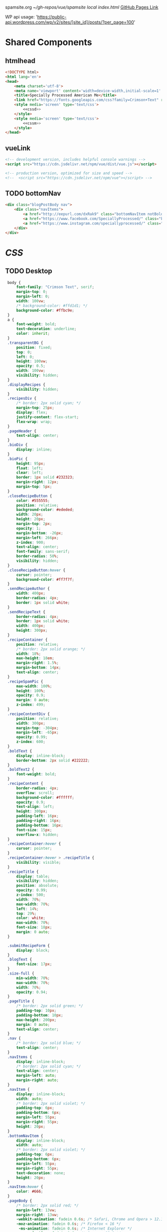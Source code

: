 spamsite.org
[[~/gh-repos/vue/spamsite]]
[[~/gh-repos/vue/spamsite/index.html][local index.html]]
[[https://gibsonhdrew.github.io/spamsite/][GitHub Pages Link]]

WP api usage: 
    'https://public-api.wordpress.com/wp/v2/sites/[site_id]/posts/?per_page=100'

* Shared Components
** htmlhead
   #+BEGIN_SRC html :noweb yes :noweb-ref htmlhead
   <!DOCTYPE html>
   <html lang='en'>
   <head>
       <meta charset='utf-8'>
       <meta name='viewport' content='width=device-width,initial-scale=1' />
       <title>Specially Processed American Me</title>
       <link href="https://fonts.googleapis.com/css?family=Crimson+Text" rel="stylesheet">
       <style media='screen' type='text/css'>
           <<cssd>>
       </style>
       <style media='screen' type='text/css'>
           <<cssm>>
       </style>
   </head>
   #+END_SRC 
   
** vueLink
   #+BEGIN_SRC html :noweb-ref vueLink
    <!-- development version, includes helpful console warnings -->
    <script src="https://cdn.jsdelivr.net/npm/vue/dist/vue.js"></script>

    <!-- production version, optimized for size and speed -->
    <!--  <script src="https://cdn.jsdelivr.net/npm/vue"></script> -->
   #+END_SRC 

** TODO bottomNav
   #+BEGIN_SRC html :noweb yes :noweb-ref bottomNav
   <div class="blogPostBody nav">
       <div class="navItems">
           <a href="http://eepurl.com/dxRak9" class="bottomNavItem notBoldText">Newsletter</a>
           <a href="https://www.facebook.com/SpeciallyProcessed/" class="bottomNavItem notBoldText">Facebook</a>
           <a href="https://www.instagram.com/speciallyprocessed/" class="bottomNavItem notBoldText">Instagram</a>
       </div>
   </div>
   #+END_SRC 

* [[CSS]]
** TODO Desktop
   #+BEGIN_SRC css :noweb-ref cssd
   body {
       font-family: "Crimson Text", serif;
       margin-top: 0;
       margin-left: 0;
       width: 100vw;
       /* background-color: #ffd1d1; */
       background-color: #ffbc9e; 
   }
   a {
       font-weight: bold;
       text-decoration: underline;
       color: inherit;
   }
   .transparentBG {
       position: fixed;
       top: 0;
       left: 0;
       height: 100vw;
       opacity: 0.5;
       width: 100vw;
       visibility: hidden;
   }
   .displayRecipes {
       visibility: hidden;
   }
   .recipesDiv {
       /* border: 2px solid cyan; */
       margin-top: 25px;
       display: flex;
       justify-content: flex-start;
       flex-wrap: wrap;
   }
   .pageHeader {
       text-align: center;
   }
   .bioDiv {
       display: inline;
   }
   .bioPic {
       height: 95px;
       float: left;
       clear: left;
       border: 1px solid #232323;
       margin-right: 12px;
       margin-top: 5px;
   }
   .closeRecipeButton {
       color: #555555;
       position: relative;
       background-color: #ededed;
       width: 20px;
       height: 20px;
       margin-top: 2px;
       opacity: 1;
       margin-bottom: -26px;
       margin-left: 266px;
       z-index: 900;
       text-align: center;
       font-family: sans-serif;
       border-radius: 50%;
       visibility: hidden;
   }
   .closeRecipeButton:hover {
       cursor: pointer;
       background-color: #ff7f7f;
   }
   .sendRecipeAuthor {
       width: 400px;
       border-radius: 4px;
       border: 1px solid white;
   }
   .sendRecipeText {
       border-radius: 4px;
       border: 1px solid white;
       width: 400px;
       height: 300px;
   }
   .recipeContainer {
       position: relative;
       /* border: 2px solid orange; */
       width: 18%;
       max-height: 18em;
       margin-right: 1.5%;
       margin-bottom: 14px;
       text-align: center;
   }
   .recipeSpamPic {
       max-width: 100%;
       height: 100%;
       opacity: 0.9;
       margin: 0 auto;
       z-index: 499;
   }
   .recipeContentDiv {
       position: relative;
       width: 300px;
       margin-top: -304px;
       margin-left: -65px;
       opacity: 0.99;
       z-index: 600;
   }
   .boldText {
       display: inline-block;
       border-bottom: 2px solid #222222;
   }
   .boldText2 {
       font-weight: bold;
   }
   .recipeContent {
       border-radius: 4px;
       overflow: scroll;
       background-color: #ffffff;
       opacity: 0.9;
       text-align: left;
       height: 300px;
       padding-left: 16px;
       padding-right: 16px;
       padding-bottom: 16px;
       font-size: 15px;
       overflow-x: hidden;
   }
   .recipeContainer:hover {
       cursor: pointer;
   }
   .recipeContainer:hover > .recipeTitle {
       visibility: visible;
   }
   .recipeTitle {
       display: table;
       visibility: hidden;
       position: absolute;
       opacity: 0.99;
       z-index: 500;
       width: 70%;
       max-width: 70%;
       left: 14%;
       top: 29%;
       color: white;
       max-width: 70%;
       font-size: 18px;
       margin: 0 auto;
   }
   
   .submitRecipeForm {
       display: block;
   }
   .blogText {
       font-size: 17px;
   }
   .size-full {
       min-width: 70%;
       max-width: 70%;
       width: 70%;
       opacity: 0.94;
   }
   .pageTitle {
       /* border: 2px solid green; */
       padding-top: 10px;
       padding-bottom: 10px;
       max-height: 200px;
       margin: 0 auto;
       text-align: center;
   }
   .nav {
       /* border: 2px solid blue; */
       text-align: center;
   }
   .navItems {
       display: inline-block;
       /* border: 2px solid cyan; */
       text-align: center;
       margin-left: auto;
       margin-right: auto;
   }
   .navItem {
       display: inline-block;
       width: auto;
       /* border: 2px solid violet; */
       padding-top: 6px;
       padding-bottom: 6px;
       margin-left: 55px;
       margin-right: 55px;
       height: 20px;
   }
   .bottomNavItem {
       display: inline-block;
       width: auto;
       /* border: 2px solid violet; */
       padding-top: 6px;
       padding-bottom: 6px;
       margin-left: 55px;
       margin-right: 55px;
       text-decoration: none;
       height: 20px;
   }
   .navItem:hover {
       color: #666;
   }
   .pageBody {
       /* border: 2px solid red; */
       margin-left: 13vw;
       margin-right: 13vw;
       -webkit-animation: fadein 0.6s; /* Safari, Chrome and Opera > 12.1 */
       -moz-animation: fadein 0.6s; /* Firefox < 16 */
        -ms-animation: fadein 0.6s; /* Internet Explorer */
         -o-animation: fadein 0.6s; /* Opera < 12.1 */
            animation: fadein 0.6s;
   }
  .blogPostBody {
       /* border: 2px solid red; */
       margin-left: 19vw;
       margin-right: 19vw;
       background-color: rgba(255, 255, 255, 0.6);
       padding-left: 2vw;
       padding-right: 2vw;
       padding-top: 0.6vw;
       padding-bottom: 50px;
       border-radius: 4px;
       -webkit-animation: fadein 0.6s; /* Safari, Chrome and Opera > 12.1 */
       -moz-animation: fadein 0.6s; /* Firefox < 16 */
        -ms-animation: fadein 0.6s; /* Internet Explorer */
         -o-animation: fadein 0.6s; /* Opera < 12.1 */
            animation: fadein 0.6s;
   }
   @keyframes fadein {
       from { opacity: 0; }
       to   { opacity: 1; }
   }
   #+END_SRC 

** Mobile
   #+BEGIN_SRC css :noweb-ref cssm
   @media screen and (max-device-width: 800px) {
      .pageBody, .blogPostBody {
          /* border: 2px solid red; */
          margin-left: 3vw;
          margin-right: 3vw;
      }
      .pageTitle {
          /* border: 2px solid green; */
          padding-top: 10px;
          padding-bottom: 10px;
          margin-left: 8vw;
          margin-right: 8vw;
          max-height: 130px;
          margin: 0 auto;
          text-align: center;
          margin-bottom: -27px;
      }
      .bottomNavItem {
          text-decoration: none;
          display: inline-block;
          width: auto;
          /* border: 2px solid violet; */
          padding-top: 0px;
          padding-bottom: 0px;
          font-size: 18px;
          margin-left: 10px;
          margin-right: 10px;
          height: auto;
      }
      nav {
          border: 2px solid blue;
          text-align: center;
      }
      .navItems {
          display: inline-block;
          /* border: 2px solid cyan; */
          text-align: center;
          margin-left: auto;
          margin-right: auto;
      }
      .navItem {
          display: inline-block;
          width: auto;
          /* border: 2px solid violet; */
          padding-top: 0px;
          padding-bottom: 0px;
          font-size: 18px;
          margin-left: 10px;
          margin-right: 10px;
          height: auto;
      }
      .sendRecipeAuthor {
          width: 93vw;
          max-width: 93vw;
      }
      .sendRecipeText {
          width: 93vw;
          height: 250px;
      }
      .recipeTitle {
          display: table;
          visibility: visible;
          position: absolute;
          opacity: 0.99;
          z-index: 500;
          width: 70%;
          max-width: 70%;
          left: 14%;
          top: 29%;
          color: white;
          max-width: 70%;
          font-size: 14px;
          margin: 0 auto;
      }
      .recipeContentDiv {
          position: fixed;
          left: 5vw;
          top: 40vw;
          width: 90vw;
          margin-top: 0px;
          margin-left: 0px;
          opacity: 0.99;
          z-index: 600;
      }
      .recipeContent {
          border-radius: 4px;
          border: 3px solid #EDEDED;
          overflow: scroll;
          background-color: #ffffff;
          opacity: 0.98;
          text-align: left;
          min-height: 300px;
          max-height: 450px;
          padding-left: 16px;
          padding-right: 16px;
          padding-bottom: 0px;
          font-size: 18px;
          overflow-x: hidden;
      }
   #+END_SRC 

* Pages
** ./index.html
   components 
     [[htmlhead]]
     [[vueLink]]
     [[nav]]

     How to use something like 'dangerous rendering'
     https://vuejs.org/v2/guide/syntax.html#Raw-HTML

   #+BEGIN_SRC html :noweb yes :tangle ./index.html
   <<htmlhead>>
   <body>
       <<vueLink>>
       <div class='nav'>
           <a href="./index.html"><img class='pageTitle' src="./images/spam_title.png"></img></a><br/>
           <div class='navItems'>
               <a href="./about.html"><h3 class='navItem notBoldText'>about</h3></a>
               <a href="https://speciallyprocessedamericanme.brownpapertickets.com/"><h3 class='navItem notBoldText'>tickets</h3></a>
               <a href="./recipes.html"><h3 class='navItem notBoldText'>submit a story</h3></a>
               <a href="./contact.html"><h3 class='navItem notBoldText'>contact</h3></a>
           </div>
       </div>
       <div id='blogBody' class='blogPostBody'>
           <div v-for="post in posts">
               <h2 class="blogTitle" v-html="post.title"></h2>
               <p class="blogText" v-html="post.content"></p>
           </div>
       </div>
       <br/>
       <<bottomNav>>
       <script>
           const blogBody = new Vue({
               el: '#blogBody',
               data: {
                   posts: []
               },
               created () {
                   fetch('https://public-api.wordpress.com/wp/v2/sites/145375323/posts/?per_page=100')
                       .then(response => response.json())
                       .then(json => {
                           console.log(json)
                           for (var x of json) {
                               if (x.tags[0] == "35776") {
                                   this.posts.push({"title": x.title.rendered, "content": x.content.rendered})
                               }
                           }
                       })
               }
           })
       </script>
   </body>
   </html>
   #+END_SRC 

** ./about.html
   #+BEGIN_SRC html :noweb yes :tangle ./about.html
   <<htmlhead>>
   <body>
       <<vueLink>>
       <div class='nav'>
           <a href="./index.html"><img class='pageTitle' src="./images/spam_title.png"></img></a><br/>
           <div class='navItems'>
               <a href="./about.html"><h3 class='navItem boldText'>about</h3></a>
               <a href="https://speciallyprocessedamericanme.brownpapertickets.com/"><h3 class='navItem notBoldText'>tickets</h3></a>
               <a href="./recipes.html"><h3 class='navItem notBoldText'>submit a story</h3></a>
               <a href="./contact.html"><h3 class='navItem notBoldText'>contact</h3></a>
           </div>
       </div>
       <div class='blogPostBody'>

           <h3>The Project</h3>
           <p>
               <i>Specially Processed American Me</i> is a multidisciplinary performance using SPAM, the canned meat, 
               to connect memories of the artist's Korean-American upbringing, share her family’s accounts of the Korean War, 
               and examine SPAM’s influence on Korean cuisine. <i>Specially Processed American Me</i> investigates SPAM's legacy 
               in the military, its place in individual and collective memory, and its consumer appeal through a narrative collage 
               of monologues, animation, soundscapes, sculpture, and cooking. Thrashing between absurd humor and sober tragedy, 
               genuine affection and biting criticism, <i>Specially Processed American Me</i> is a thought provoking exploration of 
               one of America's most iconic and misunderstood foods.
           </p>
           <p>
               In addition to performances, <i>Specially Processed American Me</i> holds food history and storytelling workshops 
               over a communal SPAM meal. Attendees are welcome to share their own SPAM-related stories and recipes, which 
               can be archived through our installation and website.
           </p>
           <p>
               For our latest performances and workshops, visit our <a href="./index.html">home page</a>.
           </p>

           <h3>Collaborators</h3>
           <div class="bioDiv">
              <img class="bioPic" src="./images/biopics/jaime_sunwoo.jpg"></img>
              <p>
                  <b>Jaime Sunwoo (Artist, Performer)</b> is a Korean-American multidisciplinary artist from Brooklyn, New York. She combines 
                  video, audio, sculpture, and storytelling to create sensory performances in galleries, theaters, and public spaces. 
                  Her works are part playful, part tragic, and often examine food as a way to discuss identity, history, and death. 
                  She studied art at Yale University, where she wrote and directed Household. Her site-specific projects include 
                  <i>The Creature</i> for the DUMBO Arts Festival, and interactive bar installation <i>Earshot</i>. She has collaborated 
                  with Whoop Dee Doo, and appeared on PBS's Art21. Her upcoming public works will be featured in STooPS Art Crawl 
                  and Art in Odd Places 2018. She is currently a fellow at the Laundromat Project for socially engaged art.
              </p>
           </div>
           <div class="bioDiv">
              <img class="bioPic" src="./images/biopics/matt_chilton.jpg"></img>
              <p>
                  <b>Matt Chilton (Sound Designer, Composer)</b> is a New York native and Brooklyn-based musician and producer focused on 
                  building immersive soundscapes from improvisations and unconventional sources. He previously worked with Jaime 
                  Sunwoo on her domestic drama <i>Household</i> at Yale University and most recently with playwright and songwriter Aya Aziz 
                  on her one-woman show <i>Eh Dah: Questions for my Father</i> at New York Music Festival, New York International 
                  Fringe Festival, and Planet Connections Theater Festivity. He studied composition, recording, and sound design 
                  with Paula Matthusen at Wesleyan University.
              </p>
           </div>
           <div class="bioDiv">
              <img class="bioPic" src="./images/biopics/chris_ignacio.jpg" ></img>
              <p>
                  <b>Chris Ignacio (Producer)</b> is a New York-based theatre artist, musician, puppeteer, and educator. He has toured nationally 
                  and abroad since earning his BFA from The Boston Conservatory at Berklee. He is a current Culture Push Fellow, 
                  and Queens Council on the Arts: Community Engagement Commissioning grant recipient for his project, <i>Co-written</i>, 
                  which involves songwriting with young people of color. His is dedicated to working with marginalized communities 
                  toward an empowering self-actualization through theater and music. He recently served as Associate Producer 
                  for the Obie Award winning Ma-Yi Theater Company.
              </p>
           </div>
           <div class="bioDiv">
              <img class="bioPic" src="./images/biopics/hao_bai.jpg"></img>
              <p>
                 <b>Hao Bai (Lighting Designer)</b> works as a designer & technician in lights, sound, & video, and occasionally photographer. 
                 Selected recent design credits: Lighting Design: <i>Shasta Geaux Pop</i> (CAC, Cincinnati); Run! <i>It’s Getting Ugly</i> (by Susana Cook 
                 @ JACK); <i>YNCAST</i> (by Stacey Robinson @ JACK); 2017 & 2018 <i>La Mama Moves!</i>; Kate Bornstein; <i>Mindanao Dance</i> (La Mama), <i>ADITL</i>
                 (La Mama); <i>The Plain of Jars</i> (NYU); <i>Being</i> (NYU), "Medusa" and "Oddity" (TNC); Lighting & Set Design: <i>House or Home</i> 
                 (Park Avenue Armory); <i>The Workroom</i> (One Art Space); Music & Sound Design: <i>Don Quixote Takes New York</i> (Loco7); <i>The Violin</i> 
                 (59E59), <i>Gemini Stars/Scorpio Stars</i> (Pioneers Go East Collective); <i>Puppet-Shows</i> (Loco7), <i>Paisieu</i> (Target Margin); Video & Sound 
                 Design: <i>American Mill #2</i> (A.R.T/New York Theatres); Lighting & Sound design: <i>TELE-VISION</i> (Triskelion Arts); Gemini Stars 
                 (Triskelion Arts); <i>Sound Departures</i> (La Mama)

              </p>
           </div>
           <div class="bioDiv">
              <img class="bioPic" src="./images/biopics/dg.jpg"></img>
              <p>
                  <b>Drew Gibson (Web Developer)</b> is a web designer/developer living and working in New York, NY. He has designed
                  the web presence of theater groups including the Nature Theater of Oklahoma, and previously worked with Jaime Sunwoo
                  as a Sound Designer for <i>Earshot</i>. You can find some more of his work at <a href="https://dhg.nyc">dhg.nyc</a>.
              </p>
              <br/>
           </div>
       </div>
       <br/>
       <<bottomNav>>
   </body>
   </html>
   #+END_SRC 

** ./recipes.html
   #+BEGIN_SRC html :noweb yes :tangle ./recipes.html
   <<htmlhead>>
   <body>
       <<vueLink>>
       <div class='nav'>
           <a href="./index.html"><img class='pageTitle' src="./images/spam_title.png"></img></a><br/>
           <div class='navItems'>
               <a href="./about.html"><h3 class='navItem notBoldText'>about</h3></a>
               <a href="https://speciallyprocessedamericanme.brownpapertickets.com/"><h3 class='navItem notBoldText'>tickets</h3></a>
               <a href="./recipes.html"><h3 class='navItem boldText'>submit a story</h3></a>
               <a href="./contact.html"><h3 class='navItem notBoldText'>contact</h3></a>
           </div>
       </div>
       <div id='blogBody' class='pageBody'>

           <div class="transparentBG" v-on:click="closeRecipeText"></div>

           <div class="recipesDiv">
               <div class="recipeContainer" v-for="post in posts" v-on:click="displayRecipeText" v-bind:id="post.id">

                   <h2 class="recipeTitle" v-html="post.title" v-bind:id="post.id"></h2>
                   <img class="recipeSpamPic" v-bind:src="post.spamPicNumber" v-bind:id="post.id"></img>

                   <div class="displayRecipes" v-bind:id="'id'+post.id">
                       <div class="recipeContentDiv">
                           <div class="closeRecipeButton" v-on:click="closeRecipeText">x</div>
                           <div class="recipeContent">
                               <p v-html="post.content"></p>
                               <p v-html="'- '+post.title" class="boldText2"></p>
                           </div>
                       </div>
                   </div>
               </div>
           </div>

           <h3>Submit your own recipe or thoughts on SPAM:</h3>
           <form class="submitRecipeForm" action="https://formspree.io/jaimesunwoo@gmail.com" method="POST">
               <textarea class="sendRecipeAuthor" type="text" name="Your Name" placeholder="Name"></textarea><br/>
               <br/>
               <textarea class="sendRecipeText" type="text" name="Text" placeholder="Recipe / Story"></textarea><br/>
               <br/>
               <input class="sendRecipeSendButton" type="submit" value="Send">
               <p>Your story will be published after it is approved. In the meantime, check out other stories hot off the skillet.</p>
           </form> 
       </div>
       <br/>
       <<bottomNav>>
       <script>
           const blogBody = new Vue({
               el: '#blogBody',
               data: {
                   posts: []
               },
               methods: {
                   displayRecipeText(event) {
                      let closeTheseRecipes = document.getElementsByClassName("displayRecipes")
                      for (let x of closeTheseRecipes) {
                          if (closeTheseRecipes.id != 'id'+event.target.id) {
                              x.style.visibility = "hidden";
                          }
                      }
                      let chosenRecipe = document.getElementById('id'+event.target.id)
                      chosenRecipe.style.visibility = "visible";
                      let theTransparentBG = document.getElementsByClassName("transparentBG")
                      theTransparentBG[0].style.visibility = "visible";
                   },
                   closeRecipeText(event) {
                      let closeAllRecipes = document.getElementsByClassName("displayRecipes")
                      for (let x of closeAllRecipes) {
                          x.style.visibility = "hidden";
                      }
                      let theTransparentBG = document.getElementsByClassName("transparentBG")
                      theTransparentBG[0].style.visibility = "hidden";
                   }
               },
               created () {
                   fetch('https://public-api.wordpress.com/wp/v2/sites/145375323/posts/?per_page=100')
                       .then(response => response.json())
                       .then(json => {
                           console.log(json)
                           let spamPicCounter = 1
                           for (var x of json) {
                               if (x.tags[0] == "2832") {
                                   this.posts.push({
                                       "id": x.id, 
                                       "title": x.title.rendered, 
                                       "content": x.content.rendered,
                                       "spamPicNumber": "./images/Slice_"+spamPicCounter+".png"
                                   })
                                   if (spamPicCounter < 15) {
                                       spamPicCounter++;
                                   } else spamPicCounter = 1;
                               }
                           }
                       })
               }
           })
       </script>
   </body>
   </html>
   #+END_SRC 

** ./contact.html
   #+BEGIN_SRC html :noweb yes :tangle ./contact.html
   <<htmlhead>>
   <body>
       <<vueLink>>
       <div class='nav'>
           <a href="./index.html"><img class='pageTitle' src="./images/spam_title.png"></img></a><br/>
           <div class='navItems'>
               <a href="./about.html"><h3 class='navItem notBoldText'>about</h3></a>
               <a href="https://speciallyprocessedamericanme.brownpapertickets.com/"><h3 class='navItem notBoldText'>tickets</h3></a>
               <a href="./recipes.html"><h3 class='navItem notBoldText'>submit a story</h3></a>
               <a href="./contact.html"><h3 class='navItem boldText'>contact</h3></a>
           </div>
       </div>
       <div class='blogPostBody'>
           <p>
               For performance and workshop booking inquiries, contact Producer Chris Ignacio at chris.r.ignacio(at)gmail(dot)com. 
           </p>
           <p>
               For general questions about the project, you can reach Jaime Sunwoo at jaimesunwoo(at)gmail(dot)com.
           </p>
       </div>
       <br/>
       <<bottomNav>>
   </body>
   </html>
   #+END_SRC 

** ./subscription.html
   #+BEGIN_SRC html :noweb yes :tangle ./subscription.html
   <<htmlhead>>
   <body>
       <<vueLink>>
       <div class='nav'>
           <a href="./index.html"><img class='pageTitle' src="./images/spam_title.png"></img></a><br/>
           <div class='navItems'>
               <a href="./about.html"><h3 class='navItem notBoldText'>about</h3></a>
               <a href="./recipes.html"><h3 class='navItem notBoldText'>submit a story</h3></a>
               <a href="./contact.html"><h3 class='navItem boldText'>contact</h3></a>
           </div>
       </div>
       <div class='blogPostBody'>
           <h3>Thank you!</h3>
           <p>Your form has been submitted.</p>
       </div>
       <br/>
       <<bottomNav>>
   </body>
   </html>
   #+END_SRC 

   
   
   
   
